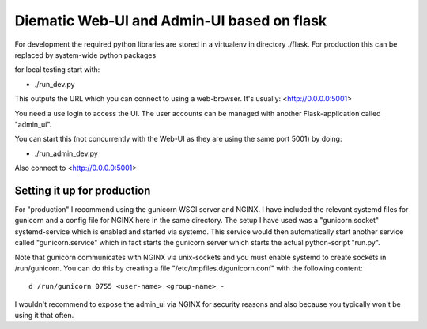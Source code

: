 Diematic Web-UI and Admin-UI based on flask
===========================================
For development the required python libraries are stored in a virtualenv
in directory ./flask. For production this can be replaced by system-wide 
python packages

for local testing start with:

* ./run_dev.py

This outputs the URL which you can connect to using a web-browser. 
It's usually: <http://0.0.0.0:5001>

You need a use login to access the UI. The user accounts can be managed with
another Flask-application called "admin_ui". 

You can start this (not concurrently with the Web-UI as they are using the same port 5001) by doing:

* ./run_admin_dev.py

Also connect to <http://0.0.0.0:5001>

Setting it up for production
----------------------------

For "production" I recommend using the gunicorn WSGI server and NGINX. I have included the relevant systemd files for gunicorn and a config file for NGINX here in the same directory. 
The setup I have used was a "gunicorn.socket" systemd-service which is enabled and started via systemd. This service would then automatically start another service called "gunicorn.service" which in fact starts the gunicorn server which starts the actual python-script "run.py".

Note that gunicorn communicates with NGINX via unix-sockets and you must enable systemd to create sockets in /run/gunicorn. You can do this by creating a file "/etc/tmpfiles.d/gunicorn.conf" with the following content::

  d /run/gunicorn 0755 <user-name> <group-name> -


I wouldn't recommend to expose the admin_ui via NGINX for security reasons and also because you typically won't be using it that often.
